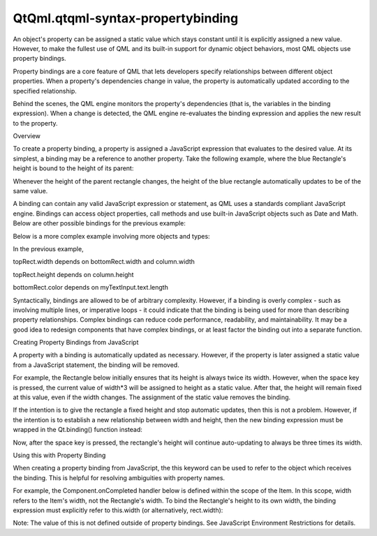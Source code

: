 QtQml.qtqml-syntax-propertybinding
==================================

.. raw:: html

   <p>

An object's property can be assigned a static value which stays constant
until it is explicitly assigned a new value. However, to make the
fullest use of QML and its built-in support for dynamic object
behaviors, most QML objects use property bindings.

.. raw:: html

   </p>

.. raw:: html

   <p>

Property bindings are a core feature of QML that lets developers specify
relationships between different object properties. When a property's
dependencies change in value, the property is automatically updated
according to the specified relationship.

.. raw:: html

   </p>

.. raw:: html

   <p>

Behind the scenes, the QML engine monitors the property's dependencies
(that is, the variables in the binding expression). When a change is
detected, the QML engine re-evaluates the binding expression and applies
the new result to the property.

.. raw:: html

   </p>

.. raw:: html

   <h2 id="overview">

Overview

.. raw:: html

   </h2>

.. raw:: html

   <p>

To create a property binding, a property is assigned a JavaScript
expression that evaluates to the desired value. At its simplest, a
binding may be a reference to another property. Take the following
example, where the blue Rectangle's height is bound to the height of its
parent:

.. raw:: html

   </p>

.. raw:: html

   <pre class="qml"><span class="type">Rectangle</span> {
   <span class="name">width</span>: <span class="number">200</span>; <span class="name">height</span>: <span class="number">200</span>
   <span class="type">Rectangle</span> {
   <span class="name">width</span>: <span class="number">100</span>
   <span class="name">height</span>: <span class="name">parent</span>.<span class="name">height</span>
   <span class="name">color</span>: <span class="string">&quot;blue&quot;</span>
   }
   }</pre>

.. raw:: html

   <p>

Whenever the height of the parent rectangle changes, the height of the
blue rectangle automatically updates to be of the same value.

.. raw:: html

   </p>

.. raw:: html

   <p>

A binding can contain any valid JavaScript expression or statement, as
QML uses a standards compliant JavaScript engine. Bindings can access
object properties, call methods and use built-in JavaScript objects such
as Date and Math. Below are other possible bindings for the previous
example:

.. raw:: html

   </p>

.. raw:: html

   <pre class="cpp">height: parent<span class="operator">.</span>height <span class="operator">/</span> <span class="number">2</span>
   height: Math<span class="operator">.</span>min(parent<span class="operator">.</span>width<span class="operator">,</span> parent<span class="operator">.</span>height)
   height: parent<span class="operator">.</span>height <span class="operator">&gt;</span> <span class="number">100</span> <span class="operator">?</span> parent<span class="operator">.</span>height : parent<span class="operator">.</span>height<span class="operator">/</span><span class="number">2</span>
   height: {
   <span class="keyword">if</span> (parent<span class="operator">.</span>height <span class="operator">&gt;</span> <span class="number">100</span>)
   <span class="keyword">return</span> parent<span class="operator">.</span>height
   <span class="keyword">else</span>
   <span class="keyword">return</span> parent<span class="operator">.</span>height <span class="operator">/</span> <span class="number">2</span>
   }
   height: someMethodThatReturnsHeight()</pre>

.. raw:: html

   <p>

Below is a more complex example involving more objects and types:

.. raw:: html

   </p>

.. raw:: html

   <pre class="qml"><span class="type">Column</span> {
   <span class="name">id</span>: <span class="name">column</span>
   <span class="name">width</span>: <span class="number">200</span>
   <span class="name">height</span>: <span class="number">200</span>
   <span class="type">Rectangle</span> {
   <span class="name">id</span>: <span class="name">topRect</span>
   <span class="name">width</span>: <span class="name">Math</span>.<span class="name">max</span>(<span class="name">bottomRect</span>.<span class="name">width</span>, <span class="name">parent</span>.<span class="name">width</span><span class="operator">/</span><span class="number">2</span>)
   <span class="name">height</span>: (<span class="name">parent</span>.<span class="name">height</span> <span class="operator">/</span> <span class="number">3</span>) <span class="operator">+</span> <span class="number">10</span>
   <span class="name">color</span>: <span class="string">&quot;yellow&quot;</span>
   <span class="type">TextInput</span> {
   <span class="name">id</span>: <span class="name">myTextInput</span>
   <span class="name">text</span>: <span class="string">&quot;Hello QML!&quot;</span>
   }
   }
   <span class="type">Rectangle</span> {
   <span class="name">id</span>: <span class="name">bottomRect</span>
   <span class="name">width</span>: <span class="number">100</span>
   <span class="name">height</span>: <span class="number">50</span>
   <span class="name">color</span>: <span class="name">myTextInput</span>.<span class="name">text</span>.<span class="name">length</span> <span class="operator">&lt;=</span> <span class="number">10</span> ? <span class="string">&quot;red&quot;</span> : <span class="string">&quot;blue&quot;</span>
   }
   }</pre>

.. raw:: html

   <p>

In the previous example,

.. raw:: html

   </p>

.. raw:: html

   <ul>

.. raw:: html

   <li>

topRect.width depends on bottomRect.width and column.width

.. raw:: html

   </li>

.. raw:: html

   <li>

topRect.height depends on column.height

.. raw:: html

   </li>

.. raw:: html

   <li>

bottomRect.color depends on myTextInput.text.length

.. raw:: html

   </li>

.. raw:: html

   </ul>

.. raw:: html

   <p>

Syntactically, bindings are allowed to be of arbitrary complexity.
However, if a binding is overly complex - such as involving multiple
lines, or imperative loops - it could indicate that the binding is being
used for more than describing property relationships. Complex bindings
can reduce code performance, readability, and maintainability. It may be
a good idea to redesign components that have complex bindings, or at
least factor the binding out into a separate function.

.. raw:: html

   </p>

.. raw:: html

   <h2 id="creating-property-bindings-from-javascript">

Creating Property Bindings from JavaScript

.. raw:: html

   </h2>

.. raw:: html

   <p>

A property with a binding is automatically updated as necessary.
However, if the property is later assigned a static value from a
JavaScript statement, the binding will be removed.

.. raw:: html

   </p>

.. raw:: html

   <p>

For example, the Rectangle below initially ensures that its height is
always twice its width. However, when the space key is pressed, the
current value of width\*3 will be assigned to height as a static value.
After that, the height will remain fixed at this value, even if the
width changes. The assignment of the static value removes the binding.

.. raw:: html

   </p>

.. raw:: html

   <pre class="qml">import QtQuick 2.0
   <span class="type">Rectangle</span> {
   <span class="name">width</span>: <span class="number">100</span>
   <span class="name">height</span>: <span class="name">width</span> <span class="operator">*</span> <span class="number">2</span>
   <span class="name">focus</span>: <span class="number">true</span>
   <span class="name">Keys</span>.onSpacePressed: {
   <span class="name">height</span> <span class="operator">=</span> <span class="name">width</span> <span class="operator">*</span> <span class="number">3</span>
   }
   }</pre>

.. raw:: html

   <p>

If the intention is to give the rectangle a fixed height and stop
automatic updates, then this is not a problem. However, if the intention
is to establish a new relationship between width and height, then the
new binding expression must be wrapped in the Qt.binding() function
instead:

.. raw:: html

   </p>

.. raw:: html

   <pre class="qml">import QtQuick 2.0
   <span class="type">Rectangle</span> {
   <span class="name">width</span>: <span class="number">100</span>
   <span class="name">height</span>: <span class="name">width</span> <span class="operator">*</span> <span class="number">2</span>
   <span class="name">focus</span>: <span class="number">true</span>
   <span class="name">Keys</span>.onSpacePressed: {
   <span class="name">height</span> <span class="operator">=</span> <span class="name">Qt</span>.<span class="name">binding</span>(<span class="keyword">function</span>() { <span class="keyword">return</span> <span class="name">width</span> <span class="operator">*</span> <span class="number">3</span> })
   }
   }</pre>

.. raw:: html

   <p>

Now, after the space key is pressed, the rectangle's height will
continue auto-updating to always be three times its width.

.. raw:: html

   </p>

.. raw:: html

   <h3>

Using this with Property Binding

.. raw:: html

   </h3>

.. raw:: html

   <p>

When creating a property binding from JavaScript, the this keyword can
be used to refer to the object which receives the binding. This is
helpful for resolving ambiguities with property names.

.. raw:: html

   </p>

.. raw:: html

   <p>

For example, the Component.onCompleted handler below is defined within
the scope of the Item. In this scope, width refers to the Item's width,
not the Rectangle's width. To bind the Rectangle's height to its own
width, the binding expression must explicitly refer to this.width (or
alternatively, rect.width):

.. raw:: html

   </p>

.. raw:: html

   <pre class="qml"><span class="type">Item</span> {
   <span class="name">width</span>: <span class="number">500</span>
   <span class="name">height</span>: <span class="number">500</span>
   <span class="type">Rectangle</span> {
   <span class="name">id</span>: <span class="name">rect</span>
   <span class="name">width</span>: <span class="number">100</span>
   <span class="name">color</span>: <span class="string">&quot;yellow&quot;</span>
   }
   <span class="name">Component</span>.onCompleted: {
   <span class="name">rect</span>.<span class="name">height</span> <span class="operator">=</span> <span class="name">Qt</span>.<span class="name">binding</span>(<span class="keyword">function</span>() { <span class="keyword">return</span> this.<span class="name">width</span> <span class="operator">*</span> <span class="number">2</span> })
   <span class="name">console</span>.<span class="name">log</span>(<span class="string">&quot;rect.height = &quot;</span> <span class="operator">+</span> <span class="name">rect</span>.<span class="name">height</span>) <span class="comment">// prints 200, not 1000</span>
   }
   }</pre>

.. raw:: html

   <p>

Note: The value of this is not defined outside of property bindings. See
JavaScript Environment Restrictions for details.

.. raw:: html

   </p>

.. raw:: html

   <!-- @@@qtqml-syntax-propertybinding.html -->
